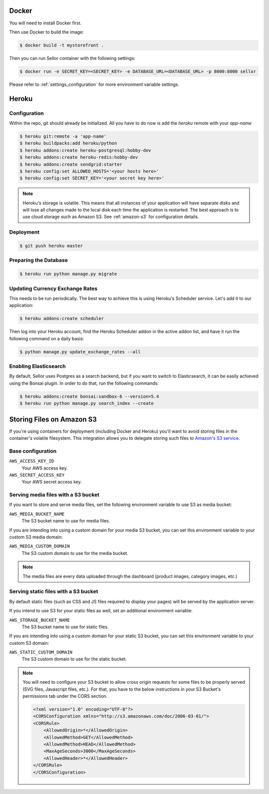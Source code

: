 Docker
======

You will need to install Docker first.

Then use Docker to build the image:

.. code-block:: bash

 $ docker build -t mystorefront .


Then you can run Sellor container with the following settings:

.. code-block:: bash

 $ docker run -e SECRET_KEY=<SECRET_KEY> -e DATABASE_URL=<DATABASE_URL> -p 8000:8000 sellor

Please refer to :ref:`settings_configuration` for more environment variable settings.


Heroku
======

Configuration
-------------

Within the repo, git should already be initialized. All you have to do now is add the `heroku` remote with your `app-name`

.. code-block:: console

 $ heroku git:remote -a 'app-name'
 $ heroku buildpacks:add heroku/python
 $ heroku addons:create heroku-postgresql:hobby-dev
 $ heroku addons:create heroku-redis:hobby-dev
 $ heroku addons:create sendgrid:starter
 $ heroku config:set ALLOWED_HOSTS='<your hosts here>'
 $ heroku config:set SECRET_KEY='<your secret key here>'


.. note::
 Heroku's storage is volatile. This means that all instances of your application will have separate disks and will lose all changes made to the local disk each time the application is restarted. The best approach is to use cloud storage such as Amazon S3. See :ref:`amazon-s3` for configuration details.


Deployment
----------

.. code-block:: console

 $ git push heroku master


Preparing the Database
----------------------

.. code-block:: console

 $ heroku run python manage.py migrate


Updating Currency Exchange Rates
--------------------------------

This needs to be run periodically. The best way to achieve this is using Heroku's Scheduler service. Let's add it to our application:

.. code-block:: console

 $ heroku addons:create scheduler

Then log into your Heroku account, find the Heroku Scheduler addon in the active addon list, and have it run the following command on a daily basis:

.. code-block:: console

 $ python manage.py update_exchange_rates --all


Enabling Elasticsearch
----------------------

By default, Sellor uses Postgres as a search backend, but if you want to switch to Elasticsearch, it can be easily achieved using the Bonsai plugin. In order to do that, run the following commands:

.. code-block:: console

 $ heroku addons:create bonsai:sandbox-6 --version=5.4
 $ heroku run python manage.py search_index --create


Storing Files on Amazon S3
==========================

If you're using containers for deployment (including Docker and Heroku) you'll want to avoid storing files in the container's volatile filesystem. This integration allows you to delegate storing such files to `Amazon's S3 service <https://aws.amazon.com/s3/>`_.

Base configuration
------------------

``AWS_ACCESS_KEY_ID``
  Your AWS access key.

``AWS_SECRET_ACCESS_KEY``
  Your AWS secret access key.

Serving media files with a S3 bucket
------------------------------------

If you want to store and serve media files, set the following environment
variable to use S3 as media bucket:

``AWS_MEDIA_BUCKET_NAME``
  The S3 bucket name to use for media files.

If you are intending into using a custom domain for your media S3 bucket,
you can set this environment variable to your custom S3 media domain:

``AWS_MEDIA_CUSTOM_DOMAIN``
  The S3 custom domain to use for the media bucket.


.. note::
 The media files are every data uploaded through the dashboard
 (product images, category images, etc.)


Serving static files with a S3 bucket
-------------------------------------

By default static files (such as CSS and JS files required to display your pages) will be served by the application server.

If you intend to use S3 for your static files as well, set an additional environment variable:

``AWS_STORAGE_BUCKET_NAME``
  The S3 bucket name to use for static files.

If you are intending into using a custom domain for your static S3 bucket,
you can set this environment variable to your custom S3 domain:

``AWS_STATIC_CUSTOM_DOMAIN``
  The S3 custom domain to use for the static bucket.


.. note::
  You will need to configure your S3 bucket to allow cross origin requests for
  some files to be properly served (SVG files, Javascript files, etc.).
  For that, you have to the below instructions in your
  S3 Bucket's permissions tab under the CORS section.

  .. code-block:: xml

    <?xml version="1.0" encoding="UTF-8"?>
    <CORSConfiguration xmlns="http://s3.amazonaws.com/doc/2006-03-01/">
    <CORSRule>
        <AllowedOrigin>*</AllowedOrigin>
        <AllowedMethod>GET</AllowedMethod>
        <AllowedMethod>HEAD</AllowedMethod>
        <MaxAgeSeconds>3000</MaxAgeSeconds>
        <AllowedHeader>*</AllowedHeader>
    </CORSRule>
    </CORSConfiguration>

